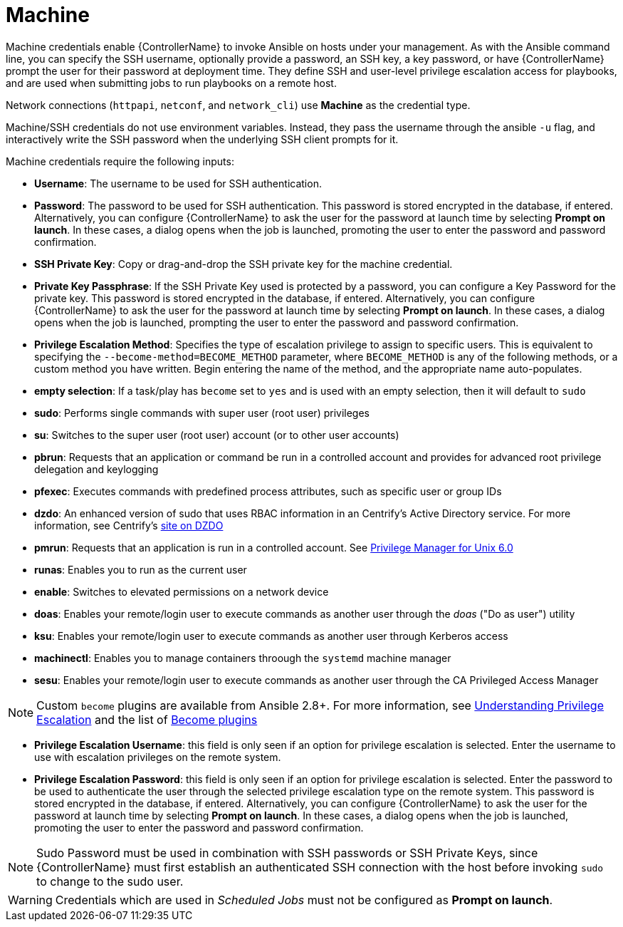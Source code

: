 [id="ref-controller-credential-machine"]

= Machine

Machine credentials enable {ControllerName} to invoke Ansible on hosts under your management. 
As with the Ansible command line, you can specify the SSH username, optionally provide a password, an SSH key, a key password, or have {ControllerName} prompt the user for their password at deployment time. 
They define SSH and user-level privilege escalation access for playbooks, and are used when submitting jobs to run playbooks on a remote host. 

Network connections (`httpapi`, `netconf`, and `network_cli`) use *Machine* as the credential type.

Machine/SSH credentials do not use environment variables. 
Instead, they pass the username through the ansible `-u` flag, and interactively write the SSH password when the underlying SSH client prompts for it.

//image:../../common/source/images/credentials-create-machine-credential.png[Credentials- create machine credential]

Machine credentials require the following inputs:

* *Username*: The username to be used for SSH authentication.
* *Password*: The password to be used for SSH authentication.
This password is stored encrypted in the database, if entered.
Alternatively, you can configure {ControllerName} to ask the user for the password at launch time by selecting *Prompt on launch*. 
In these cases, a dialog opens when the job is launched, promoting the user to enter the password and password confirmation.
* *SSH Private Key*: Copy or drag-and-drop the SSH private key for the machine credential.
* *Private Key Passphrase*: If the SSH Private Key used is protected by a password, you can configure a Key Password for the private key. 
This password is stored encrypted in the database, if entered.
Alternatively, you can configure {ControllerName} to ask the user for the password at launch time by selecting *Prompt on launch*. 
In these cases, a dialog opens when the job is launched, prompting the user to enter the password and password confirmation.
* *Privilege Escalation Method*: Specifies the type of escalation privilege to assign to specific users. 
This is equivalent to specifying the `--become-method=BECOME_METHOD` parameter, where `BECOME_METHOD` is any of the following methods, or a custom method you have written. 
Begin entering the name of the method, and the appropriate name auto-populates.

//image:credentials-create-machine-credential-priv-escalation.png[image]

** *empty selection*: If a task/play has `become` set to `yes` and is used with an empty selection, then it will default to `sudo`
** *sudo*: Performs single commands with super user (root user) privileges
** *su*: Switches to the super user (root user) account (or to other user accounts)
** *pbrun*: Requests that an application or command be run in a controlled account and provides for advanced root privilege delegation and keylogging
** *pfexec*: Executes commands with predefined process attributes, such as specific user or group IDs
** *dzdo*: An enhanced version of sudo that uses RBAC information in an Centrify's Active Directory service. 
For more information, see Centrify's link:http://community.centrify.com/t5/Centrify-Server-Suite/FAQ-What-is-DirectAuthorize-dzdo-dzwin/td-p/21193[site on DZDO]
** *pmrun*: Requests that an application is run in a controlled account. See link:http://documents.software.dell.com/privilege-manager-for-unix/6.0/administrators-guide/privilege-manager-programs/pmrun[Privilege Manager for Unix 6.0]
** *runas*: Enables you to run as the current user
** *enable*: Switches to elevated permissions on a network device
** *doas*: Enables your remote/login user to execute commands as another user through the _doas_ ("Do as user") utility
** *ksu*: Enables your remote/login user to execute commands as another user through Kerberos access
** *machinectl*: Enables you to manage containers throough the `systemd` machine manager
** *sesu*: Enables your remote/login user to execute commands as another user through the CA Privileged Access Manager

[NOTE]
====
Custom `become` plugins are available from Ansible 2.8+.
For more information, see link:https://docs.ansible.com/ansible/latest/playbook_guide/playbooks_privilege_escalation.html[Understanding Privilege Escalation] and the list of link:https://docs.ansible.com/ansible/latest/plugins/become.html#plugin-list[Become plugins]
====
* *Privilege Escalation Username*: this field is only seen if an option for privilege escalation is selected. 
Enter the username to use with escalation privileges on the remote system.
* *Privilege Escalation Password*: this field is only seen if an option for privilege escalation is selected. 
Enter the password to be used to authenticate the user through the selected privilege escalation type on
the remote system. 
This password is stored encrypted in the database, if entered. 
Alternatively, you can configure {ControllerName} to ask the user for the password at launch time by selecting
*Prompt on launch*. 
In these cases, a dialog opens when the job is launched, promoting the user to enter the password and password confirmation.

[NOTE]
====
Sudo Password must be used in combination with SSH passwords or SSH Private Keys, since {ControllerName} must first establish an authenticated SSH connection with the host before invoking `sudo` to change to the sudo user.
====

[WARNING]
====
Credentials which are used in _Scheduled Jobs_ must not be configured as *Prompt on launch*.
====
